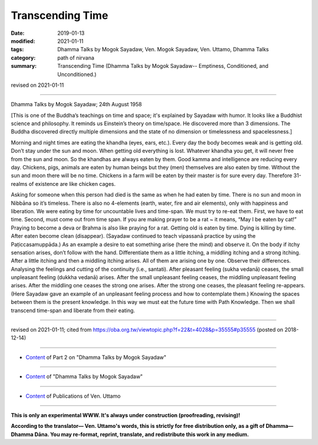 ==========================================
Transcending Time
==========================================

:date: 2019-01-13
:modified: 2021-01-11
:tags: Dhamma Talks by Mogok Sayadaw, Ven. Mogok Sayadaw, Ven. Uttamo, Dhamma Talks
:category: path of nirvana
:summary: Transcending Time (Dhamma Talks by Mogok Sayadaw-- Emptiness, Conditioned, and Unconditioned.)

revised on 2021-01-11

------

Dhamma Talks by Mogok Sayadaw; 24th August 1958

[This is one of the Buddha’s teachings on time and space; it's explained by Sayadaw with humor. It looks like a Buddhist science and philosophy. It reminds us Einstein’s theory on time/space. He discovered more than 3 dimensions. The Buddha discovered directly multiple dimensions and the state of no dimension or timelessness and spacelessness.]

Morning and night times are eating the khandha (eyes, ears, etc.). Every day the body becomes weak and is getting old. Don’t stay under the sun and moon. When getting old everything is lost. Whatever khandha you get, it will never free from the sun and moon. So the khandhas are always eaten by them. Good kamma and intelligence are reducing every day. Chickens, pigs, animals are eaten by human beings but they (men) themselves are also eaten by time. Without the sun and moon there will be no time. Chickens in a farm will be eaten by their master is for sure every day. Therefore 31-realms of existence are like chicken cages. 

Asking for someone when this person had died is the same as when he had eaten by time. There is no sun and moon in Nibbāna so it’s timeless. There is also no 4-elements (earth, water, fire and air elements), only with happiness and liberation. We were eating by time for uncountable lives and time-span. We must try to re-eat them. First, we have to eat time. Second, must come out from time span. If you are making prayer to be a rat ~ it means, “May I be eaten by cat!” Praying to become a deva or Brahma is also like praying for a rat. Getting old is eaten by time. Dying is killing by time. After eaten become clean (disappear). (Sayadaw continued to teach vipassanā practice by using the Paṭiccasamuppāda.) As an example a desire to eat something arise (here the mind) and observe it. On the body if itchy sensation arises, don’t follow with the hand. Differentiate them as a little itching, a middling itching and a strong itching. After a little itching and then a middling itching arises. All of them are arising one by one. Observe their differences. Analysing the feelings and cutting of the continuity (i.e., santati). After pleasant feeling (sukha vedanā) ceases, the small unpleasant feeling (dukkha vedanā) arises. After the small unpleasant feeling ceases, the middling unpleasant feeling arises. After the middling one ceases the strong one arises. After the strong one ceases, the pleasant feeling re-appears. (Here Sayadaw gave an example of an unpleasant feeling process and how to contemplate them.) Knowing the spaces between them is the present knowledge. In this way we must eat the future time with Path Knowledge. Then we shall transcend time-span and liberate from their eating.

------

revised on 2021-01-11; cited from https://oba.org.tw/viewtopic.php?f=22&t=4028&p=35555#p35555 (posted on 2018-12-14)

------

- `Content <{filename}pt02-content-of-part02%zh.rst>`__ of Part 2 on "Dhamma Talks by Mogok Sayadaw"

------

- `Content <{filename}content-of-dhamma-talks-by-mogok-sayadaw%zh.rst>`__ of "Dhamma Talks by Mogok Sayadaw"

------

- `Content <{filename}../publication-of-ven-uttamo%zh.rst>`__ of Publications of Ven. Uttamo

------

**This is only an experimental WWW. It's always under construction (proofreading, revising)!**

**According to the translator— Ven. Uttamo's words, this is strictly for free distribution only, as a gift of Dhamma—Dhamma Dāna. You may re-format, reprint, translate, and redistribute this work in any medium.**

..
  2021-01-11 rev. proofread by bhante; old: "If you are making prayer to be a rat ~ it means I may be eaten by cat."
  05-26 rev. proofread by bhante
  04-21 rev. & add: Content of Publications of Ven. Uttamo; Content of Part 2 on "Dhamma Talks by Mogok Sayadaw"
        del: https://mogokdhammatalks.blog/
  2019-01-11  create rst; post on 01-13